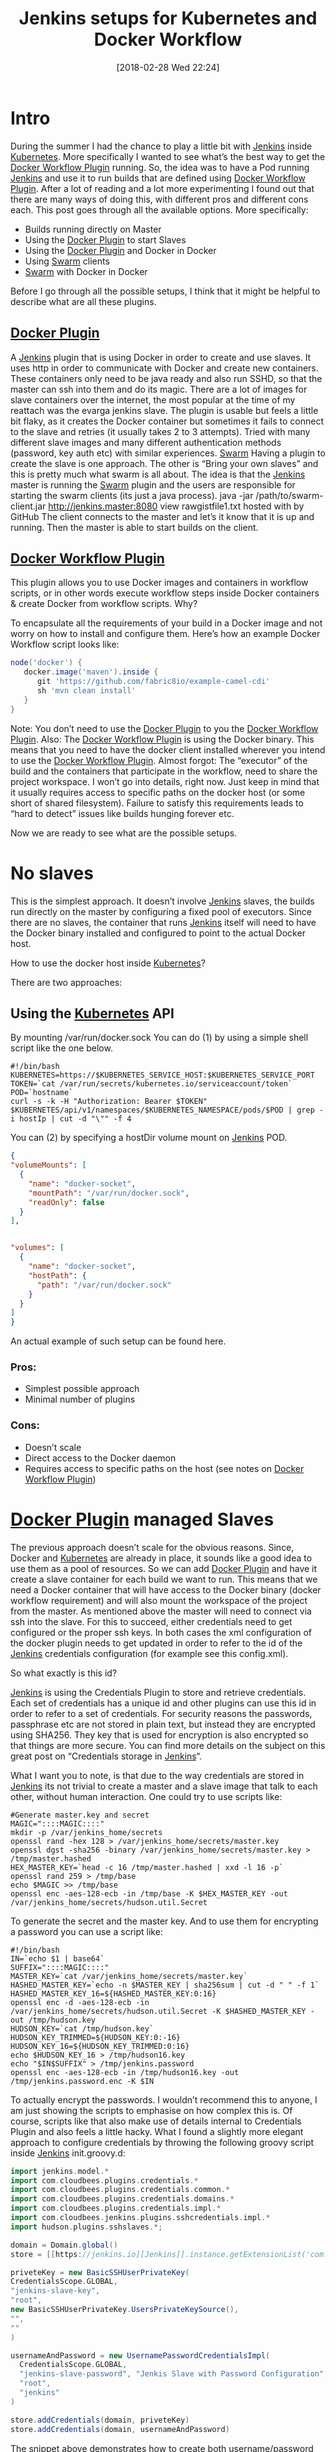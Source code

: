 #+ORG2BLOG:
#+DATE: [2018-02-28 Wed 22:24]
#+TITLE: Jenkins setups for Kubernetes and Docker Workflow
#+POSTID: 210

* Intro
During the summer I had the chance to play a little bit with [[https://jenkins.io][Jenkins]] inside [[https://kubernetes.io][Kubernetes]]. More specifically I wanted to see what’s the best way to get the [[https://github.com/jenkinsci/docker-workflow-plugin][Docker Workflow Plugin]] running.
So, the idea was to have a Pod running [[https://jenkins.io][Jenkins]] and use it to run builds that are defined using [[https://github.com/jenkinsci/docker-workflow-plugin][Docker Workflow Plugin]].  After a lot of reading and a lot more experimenting I found out that there are many ways of doing this, with different pros and different cons each. 
This post goes through all the available options. More specifically:

- Builds running directly on Master
- Using the [[https://github.com/jenkinsci/docker-plugin][Docker Plugin]] to start Slaves
- Using the [[https://github.com/jenkinsci/docker-plugin][Docker Plugin]] and Docker in Docker
- Using [[https://github.com/jenkinsci/swarm-plugin][Swarm]] clients
- [[https://github.com/jenkinsci/swarm-plugin][Swarm]] with Docker in Docker

Before I go through all the possible setups, I think that it might be helpful to describe what are all these plugins.

** [[https://github.com/jenkinsci/docker-plugin][Docker Plugin]]
A [[https://jenkins.io][Jenkins]] plugin that is using Docker in order to create and use slaves. It uses http in order to communicate with Docker and create new containers. These containers only need to be java ready and also run SSHD, so that the master can ssh into them and do its magic. There are a lot of images for slave containers over the internet, the most popular at the time of my reattach was the evarga jenkins slave.
The plugin is usable but feels a little bit flaky, as it creates the Docker container but sometimes it fails to connect to the slave and retries (it usually takes 2 to 3 attempts). Tried with many different slave images and many different authentication methods (password, key auth etc) with similar experiences. 
[[https://github.com/jenkinsci/swarm-plugin][Swarm]]
Having a plugin to create the slave is one approach. The other is “Bring your own slaves” and this is pretty much what swarm is all about. The idea is that the [[https://jenkins.io][Jenkins]] master is running the [[https://github.com/jenkinsci/swarm-plugin][Swarm]] plugin and the users are responsible for starting the swarm clients (its just a java process). 
java -jar /path/to/swarm-client.jar http://jenkins.master:8080
view rawgistfile1.txt hosted with  by GitHub
The client connects to the master and let’s it know that it is up and running. Then the master is able to start builds on the client.

** [[https://github.com/jenkinsci/docker-workflow-plugin][Docker Workflow Plugin]]
This plugin allows you to use Docker images and containers in workflow scripts, or in other words execute workflow steps inside Docker containers & create Docker from workflow scripts.
Why?

To encapsulate all the requirements of your build in a Docker image and not worry on how to install and configure them.
Here’s how an example Docker Workflow script looks like:

#+BEGIN_SRC groovy
node('docker') {
   docker.image('maven').inside {
      git 'https://github.com/fabric8io/example-camel-cdi'
      sh 'mvn clean install'
   }
}
#+END_SRC

Note: You don’t need to use the [[https://github.com/jenkinsci/docker-plugin][Docker Plugin]] to you the [[https://github.com/jenkinsci/docker-workflow-plugin][Docker Workflow Plugin]].
Also: The [[https://github.com/jenkinsci/docker-workflow-plugin][Docker Workflow Plugin]] is using the Docker binary. This means that you need to have the docker client installed wherever you intend to use the  [[https://github.com/jenkinsci/docker-workflow-plugin][Docker Workflow Plugin]].
Almost forgot: The “executor” of the build and the containers that participate in the workflow, need to share the project workspace. I won’t go into details, right now. Just keep in mind that it usually requires access to specific paths on the docker host (or some short of shared filesystem). Failure to satisfy this requirements leads to “hard to detect” issues like builds hunging forever etc. 

Now we are ready to see what are the possible setups.

* No slaves
This is the simplest approach. It doesn’t involve [[https://jenkins.io][Jenkins]] slaves, the builds run directly on the master by configuring a fixed pool of executors.
Since there are no slaves, the container that runs [[https://jenkins.io][Jenkins]] itself will need to have the Docker binary installed and configured to point to the actual Docker host.

How to use the docker host inside [[https://kubernetes.io][Kubernetes]]?

There are two approaches:

** Using the [[https://kubernetes.io][Kubernetes]] API
By mounting /var/run/docker.sock
You can do (1) by using a simple shell script like the one below.


#+BEGIN_SRC shell
#!/bin/bash
KUBERNETES=https://$KUBERNETES_SERVICE_HOST:$KUBERNETES_SERVICE_PORT
TOKEN=`cat /var/run/secrets/kubernetes.io/serviceaccount/token`
POD=`hostname`
curl -s -k -H "Authorization: Bearer $TOKEN" $KUBERNETES/api/v1/namespaces/$KUBERNETES_NAMESPACE/pods/$POD | grep -i hostIp | cut -d "\"" -f 4
#+END_SRC


You can (2) by specifying a hostDir volume mount on [[https://jenkins.io][Jenkins]] POD.

#+BEGIN_SRC json
{
"volumeMounts": [
  {
    "name": "docker-socket",
    "mountPath": "/var/run/docker.sock",
    "readOnly": false
  }
],
    
 
"volumes": [
  {
    "name": "docker-socket",
    "hostPath": {
      "path": "/var/run/docker.sock"
    }
  }
]
}
#+END_SRC

An actual example of such setup can be found here.
*** Pros:
- Simplest possible approach
- Minimal number of plugins

*** Cons:

- Doesn’t scale
- Direct access to the Docker daemon
- Requires access to specific paths on the host (see notes on [[https://github.com/jenkinsci/docker-workflow-plugin][Docker Workflow Plugin]])

* [[https://github.com/jenkinsci/docker-plugin][Docker Plugin]] managed Slaves
The previous approach doesn’t scale for the obvious reasons. Since, Docker and [[https://kubernetes.io][Kubernetes]] are already in place, it sounds like a good idea to use them as a pool of resources.
So we can add [[https://github.com/jenkinsci/docker-plugin][Docker Plugin]] and have it create a slave container for each build we want to run. This means that we need a Docker container that will have access to the Docker binary (docker workflow requirement) and will also mount the workspace of the project from the master.
As mentioned above the master will need to connect via ssh into the slave. For this to succeed, either credentials need to get configured or the proper ssh keys. In both cases the xml configuration of the docker plugin needs to get updated in order to refer to the id of the [[https://jenkins.io][Jenkins]] credentials configuration (for example see this config.xml).

So what exactly is this id?

[[https://jenkins.io][Jenkins]] is using the Credentials Plugin to store and retrieve credentials. Each set of credentials has a unique id and other plugins can use this id in order to refer to a set of credentials. For security reasons the passwords, passphrase etc are not stored in plain text, but instead they are encrypted using SHA256. They key that is used for encryption is also encrypted so that things are more secure. You can find more details on the subject on this great post on “Credentials storage in [[https://jenkins.io][Jenkins]]“.

What I want you to note, is that due to the way credentials are stored in [[https://jenkins.io][Jenkins]]  its not trivial to create a master and a slave image that talk to each other, without human interaction. One could try to use scripts like:

#+BEGIN_SRC shell
#Generate master.key and secret
MAGIC="::::MAGIC::::"
mkdir -p /var/jenkins_home/secrets
openssl rand -hex 128 > /var/jenkins_home/secrets/master.key
openssl dgst -sha256 -binary /var/jenkins_home/secrets/master.key > /tmp/master.hashed
HEX_MASTER_KEY=`head -c 16 /tmp/master.hashed | xxd -l 16 -p`
openssl rand 259 > /tmp/base
echo $MAGIC >> /tmp/base
openssl enc -aes-128-ecb -in /tmp/base -K $HEX_MASTER_KEY -out /var/jenkins_home/secrets/hudson.util.Secret
#+END_SRC

To generate the secret and the master key. And to use them for encrypting a password you can use a  script like:

#+BEGIN_SRC shell
#!/bin/bash
IN=`echo $1 | base64`
SUFFIX="::::MAGIC::::"
MASTER_KEY=`cat /var/jenkins_home/secrets/master.key`
HASHED_MASTER_KEY=`echo -n $MASTER_KEY | sha256sum | cut -d " " -f 1`
HASHED_MASTER_KEY_16=${HASHED_MASTER_KEY:0:16}
openssl enc -d -aes-128-ecb -in /var/jenkins_home/secrets/hudson.util.Secret -K $HASHED_MASTER_KEY -out /tmp/hudson.key
HUDSON_KEY=`cat /tmp/hudson.key`
HUDSON_KEY_TRIMMED=${HUDSON_KEY:0:-16}
HUDSON_KEY_16=${HUDSON_KEY_TRIMMED:0:16}
echo $HUDSON_KEY_16 > /tmp/hudson16.key
echo "$IN$SUFFIX" > /tmp/jenkins.password
openssl enc -aes-128-ecb -in /tmp/hudson16.key -out /tmp/jenkins.password.enc -K $IN
#+END_SRC

To actually encrypt the passwords. I wouldn’t recommend this to anyone, I am just showing the scripts to emphasise on how complex this is. Of course, scripts like that also make use of details internal to Credentials Plugin and also feels a little hacky. What I found a slightly more elegant approach to configure credentials by throwing the following groovy script inside [[https://jenkins.io][Jenkins]] init.groovy.d:

#+BEGIN_SRC groovy
import jenkins.model.*
import com.cloudbees.plugins.credentials.*
import com.cloudbees.plugins.credentials.common.*
import com.cloudbees.plugins.credentials.domains.*
import com.cloudbees.plugins.credentials.impl.*
import com.cloudbees.jenkins.plugins.sshcredentials.impl.*
import hudson.plugins.sshslaves.*;

domain = Domain.global()
store = [[https://jenkins.io][Jenkins]].instance.getExtensionList('com.cloudbees.plugins.credentials.SystemCredentialsProvider')[0].getStore()

priveteKey = new BasicSSHUserPrivateKey(
CredentialsScope.GLOBAL,
"jenkins-slave-key",
"root",
new BasicSSHUserPrivateKey.UsersPrivateKeySource(),
"",
""
)

usernameAndPassword = new UsernamePasswordCredentialsImpl(
  CredentialsScope.GLOBAL,
  "jenkins-slave-password", "Jenkis Slave with Password Configuration",
  "root",
  "jenkins"
)

store.addCredentials(domain, priveteKey)
store.addCredentials(domain, usernameAndPassword)
#+END_SRC
The snippet above demonstrates how to create both username/password credentials and also SSH private key with an empty passphrase. 

*** Pros:
- Simple enough

*** Cons:

- [[https://github.com/jenkinsci/docker-plugin][Docker Plugin]] is currently not there yet?
- Direct access to the Docker daemon
- Requires access to specific paths on the host (see notes on [[https://github.com/jenkinsci/docker-workflow-plugin][Docker Workflow Plugin]])

Even if we put the issues with the [[https://github.com/jenkinsci/docker-plugin][Docker Plugin]] aside, I’d still like to go for an approach that wouldn’t directly talk to the Docker daemon that is running behind [[https://kubernetes.io][Kubernetes]].

* [[https://github.com/jenkinsci/docker-plugin][Docker Plugin]] managed Slaves with D.I.N.D.
Why would one want to use Docker in Docker?
In our case in order to avoid going behind [[https://kubernetes.io][Kubernetes]] back.

The number of possibilities here grows. One could use DIND directly on the :Kubernetes master, or one could combine it with the [[https://github.com/jenkinsci/docker-plugin][Docker Plugin]] so that each slave runs its own daemon and be 100% isolated.

Either way, what happens during the build is completely isolated from the rest of the world. On the other hand it does require the use of privileged mode. This can be an issue as the mode may not be available in some environments (i.e. it wasn’t available on Google Container Engine last time I checked).

Note: By hosting a docker daemon in the slave, frees us from the requirement of using volume mounts on the outer docker (remember, only the executor and the workflow steps need to share workspace).


*** Pros:
- 100% Isolation
- Doesn’t require access to specific paths on outer docker!
*** Cons:

- Complexity
- Requires Privileged Mode
- Docker images are not “cached”
- Using [[https://github.com/jenkinsci/swarm-plugin][Swarm]] Clients

D.I.N.D. or not one still has to come up with a solution for scaling and [[https://github.com/jenkinsci/docker-plugin][Docker Plugin]] so far doesn’t seem like an ideal solution. Also the equivalent of the [[https://github.com/jenkinsci/docker-plugin][Docker Plugin]] for [[https://kubernetes.io][Kubernetes]] (the [[https://github.com/jenkinsci/kubernetes-plugin][Kubernetes Plugin]]) does seem that it needs a little more attention. So we are left with [[https://github.com/jenkinsci/swarm-plugin][Swarm]].
Using the [[https://github.com/jenkinsci/swarm-plugin][Swarm]] does seem like a good fit, since we are using [[https://kubernetes.io][Kubernetes]] and its pretty trivial to start N number of containers running the Swarm client. We could use a replication controller with the appropriate image.

*** Pros:
- Fast
- Scaleable
- Robust
*** Cons:

- Slaves need to get managed externally.
- Requires access to specific paths on the host (see notes on [[https://github.com/jenkinsci/docker-workflow-plugin][Docker Workflow Plugin]])

* Using [[https://github.com/jenkinsci/swarm-plugin][Swarm]] Clients with D.I.N.D.
The main issue with D.I.N.D. in the this use case, is the fact that the images in the “in Docker”  are not cached. One could try to experiment with sharing the Docker Registry but I am not sure if this is even possible.
On the other hand with most of the remaining options we need to use hostPath mounts, which may not work in some environments.

A solution that solves both of the issues above is to combine [[https://github.com/jenkinsci/swarm-plugin][Swarm]] with D.I.N.D.

With [[https://github.com/jenkinsci/swarm-plugin][Swarm]] the clients stay (rather than get wiped after each build). This solves the image caching issues.

Also, with D.I.N.D. we no longer need to use hostPath mounts via [[https://kubernetes.io][Kubernetes]].

So we have a win – win.

*** Pros:
- Fast
- Scaleable
- Robust
- 100% Isolation
- Images are cached
*** Cons
- Slaves need to get managed externally.

* Closing thoughts

All the available setups can be found on github under [[https://github.com/iocanel/blog/tree/jenkins-setups-for-kubernetes-and-docker-workflow/sources][jenkins-setups-for-kubernetes-and-docker-workflow]] branch.

I tired all of the above setups as part of a poc I was doing: “[[https://jenkins.io][Jenkins]] for Docker Workflow on [[https://kubernetes.io][Kubernetes]]” and I thought that I should share. There are still things I’d like to try like:
- Use secrets for authentication to the slaves.
- Remove clutter

Feel free to add experiences, suggestions, correction in the comments.
I hope you found it useful.
